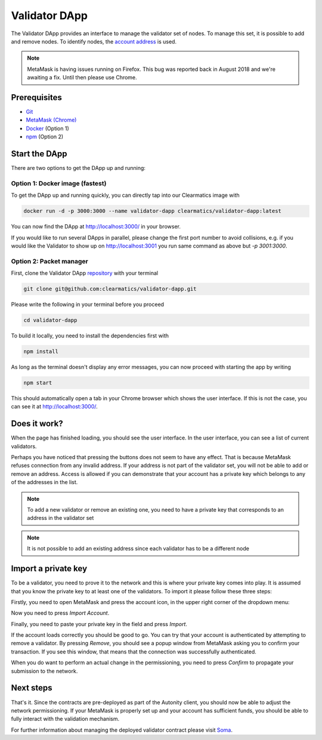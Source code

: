 Validator DApp
====================================

The Validator DApp provides an interface to manage the validator set of nodes. To manage this set, it is possible to
add and remove nodes. To identify nodes, the `account address <https://github.com/ethereum/go-ethereum/wiki/Managing-your-accounts>`_ is used.

.. note:: MetaMask is having issues running on Firefox. This bug was reported back in August 2018 and we're awaiting a fix. Until then please use Chrome.


Prerequisites
---------------
* `Git <https://git-scm.com/book/en/v2/Getting-Started-Installing-Git>`_
* `MetaMask (Chrome) <https://metamask.io/>`_
* `Docker <https://docs.docker.com/install/>`_ (Option 1)
* `npm <https://www.npmjs.com/get-npm>`_ (Option 2)


Start the DApp
---------------
There are two options to get the DApp up and running:


Option 1: Docker image (fastest)
^^^^^^^^^^^^^^^^^^^^^^^^^^^^^^^^
To get the DApp up and running quickly, you can directly tap into our Clearmatics image with

.. code-block:: none

    docker run -d -p 3000:3000 --name validator-dapp clearmatics/validator-dapp:latest

You can now find the DApp at http://localhost:3000/ in your browser. 

If you would like to run several DApps in parallel,
please change the first port number to avoid collisions, e.g. if you would like the Validator to show up on http://localhost:3001 you run
same command as above but *-p 3001:3000*. 


Option 2: Packet manager
^^^^^^^^^^^^^^^^^^^^^^^^
First, clone the Validator DApp `repository <https://github.com/clearmatics/validator-dapp>`_ with your terminal

.. code-block:: none

    git clone git@github.com:clearmatics/validator-dapp.git

Please write the following in your terminal before you proceed

.. code-block:: none

    cd validator-dapp

To build it locally, you need to install the dependencies first with

.. code-block:: none

    npm install

As long as the terminal doesn't display any error messages, you can now proceed with starting the app by writing

.. code-block:: none

    npm start

This should automatically open a tab in your Chrome browser which shows the user interface. If this is not the case,
you can see it at http://localhost:3000/. 


Does it work?
-------------
When the page has finished loading, you should see the user interface. In the user interface, you can see a list of current
validators.

.. image:: validator.png

Perhaps you have noticed that pressing the buttons does not seem to have any effect. That is because MetaMask refuses connection
from any invalid address. If your address is not part of the validator set, you will not be able to add or remove an address.
Access is allowed if you can demonstrate that your account has a private key which belongs to any of the addresses in the list.

.. note:: To add a new validator or remove an existing one, you need to have a private key that
    corresponds to an address in the validator set

.. note:: It is not possible to add an existing address since each validator has to be a different node
    

Import a private key
--------------------
To be a validator, you need to prove it to the network and this is where your private key comes into play. It is assumed that you
know the private key to at least one of the validators. To import it please follow these three steps:

Firstly, you need to open MetaMask and press the account icon, in the upper right corner of the dropdown menu:

.. image:: import-privkey-step1.png

Now you need to press *Import Account*.

.. image:: import-privkey-step2.png

Finally, you need to paste your private key in the field and press *Import*.

.. image:: import-privkey-step3.png

If the account loads correctly you should be good to go. You can try that your account is authenticated by attempting to remove a validator. By pressing *Remove*,
you should see a popup window from MetaMask asking you to confirm your transaction. If you see this window, that means that the connection was successfully authenticated.

.. image:: metamask-tx.png

When you do want to perform an actual change in the permissioning, you need to press *Confirm* to propagate your submission to the network.



Next steps
------------------
That's it. Since the contracts are pre-deployed as part of the Autonity client, you should now be able to adjust the network permissioning. If your MetaMask is properly set up and your
account has sufficient funds, you should be able to fully interact with the validation mechanism.

For further information about managing the deployed validator contract please visit `Soma <https://docs.autonity.io/network-perm/soma.html>`_.

